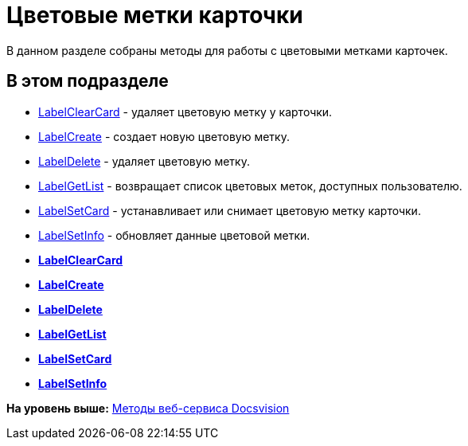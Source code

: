 = Цветовые метки карточки

В данном разделе собраны методы для работы с цветовыми метками карточек.

== В этом подразделе

* xref:DevManualAppendix_WebService_Card_LabelClearCard.adoc[LabelClearCard] - удаляет цветовую метку у карточки.
* xref:DevManualAppendix_WebService_Common_LabelCreate.adoc[LabelCreate] - создает новую цветовую метку.
* xref:DevManualAppendix_WebService_Common_LabelDelete.adoc[LabelDelete] - удаляет цветовую метку.
* xref:DevManualAppendix_WebService_Common_LabelGetList.adoc[LabelGetList] - возвращает список цветовых меток, доступных пользователю.
* xref:DevManualAppendix_WebService_Card_LabelSetCard.adoc[LabelSetCard] - устанавливает или снимает цветовую метку карточки.
* xref:DevManualAppendix_WebService_Common_LabelSetInfo.adoc[LabelSetInfo] - обновляет данные цветовой метки.

* *xref:../pages/DevManualAppendix_WebService_Card_LabelClearCard.adoc[LabelClearCard]* +
* *xref:../pages/DevManualAppendix_WebService_Common_LabelCreate.adoc[LabelCreate]* +
* *xref:../pages/DevManualAppendix_WebService_Common_LabelDelete.adoc[LabelDelete]* +
* *xref:../pages/DevManualAppendix_WebService_Common_LabelGetList.adoc[LabelGetList]* +
* *xref:../pages/DevManualAppendix_WebService_Card_LabelSetCard.adoc[LabelSetCard]* +
* *xref:../pages/DevManualAppendix_WebService_Common_LabelSetInfo.adoc[LabelSetInfo]* +

*На уровень выше:* xref:../pages/dm_appendix_webservice.adoc[Методы веб-сервиса Docsvision]
